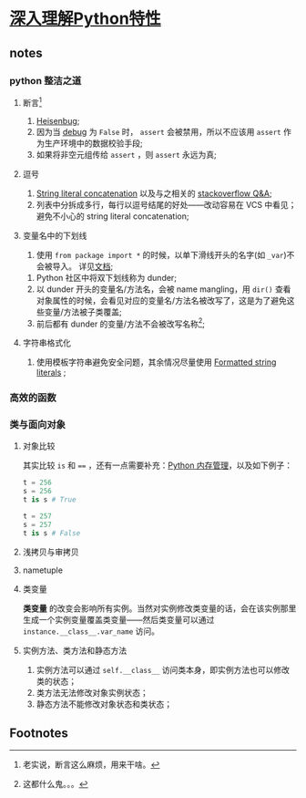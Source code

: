 * [[https://book.douban.com/subject/34262228/][深入理解Python特性]]

** notes

*** python 整洁之道

**** 断言[fn:1]

     1. [[https://en.wikipedia.org/wiki/Heisenbug][Heisenbug]];
     2. 因为当 [[https://docs.python.org/3/library/constants.html#__debug__][__debug__]] 为 =False= 时， =assert= 会被禁用，所以不应该用 =assert= 作为生产环境中的数据校验手段;
     3. 如果将非空元组传给 =assert= ，则 =assert= 永远为真;

**** 逗号

     1. [[https://docs.python.org/3/reference/lexical_analysis.html#string-literal-concatenation][String literal concatenation]] 以及与之相关的 [[https://stackoverflow.com/questions/34174539/python-string-literal-concatenation][stackoverflow Q&A]];
     2. 列表中分拆成多行，每行以逗号结尾的好处——改动容易在 VCS 中看见；避免不小心的 string literal concatenation;

**** 变量名中的下划线

      1. 使用 =from package import *= 的时候，以单下滑线开头的名字(如 =_var=)不会被导入。 详见[[https://docs.python.org/3/tutorial/modules.html#importing-from-a-package][文档]];
     2. Python 社区中将双下划线称为 dunder;
     3. 以 dunder 开头的变量名/方法名，会被 name mangling，用 =dir()= 查看对象属性的时候，会看见对应的变量名/方法名被改写了，这是为了避免这些变量/方法被子类覆盖;
     4. 前后都有 dunder 的变量/方法不会被改写名称[fn:2];

**** 字符串格式化

     1. 使用模板字符串避免安全问题，其余情况尽量使用 [[https://docs.python.org/3/whatsnew/3.6.html#whatsnew36-pep498][Formatted string literals]] ;

*** 高效的函数

*** 类与面向对象

**** 对象比较

     其实比较 =is= 和 ==== ，还有一点需要补充：[[https://docs.python.org/3/c-api/memory.html][Python 内存管理]]，以及如下例子：

#+NAME: <name>
#+BEGIN_SRC python
t = 256
s = 256
t is s # True

t = 257
s = 257
t is s # False
#+END_SRC


**** 浅拷贝与审拷贝

**** nametuple

**** 类变量
     
     **类变量** 的改变会影响所有实例。当然对实例修改类变量的话，会在该实例那里生成一个实例变量覆盖类变量——然后类变量可以通过 =instance.__class__.var_name= 访问。

**** 实例方法、类方法和静态方法

     1. 实例方法可以通过 =self.__class__= 访问类本身，即实例方法也可以修改类的状态；
     2. 类方法无法修改对象实例状态；
     3. 静态方法不能修改对象状态和类状态；





** Footnotes

[fn:2] 这都什么鬼。。。 

[fn:1] 老实说，断言这么麻烦，用来干啥。


